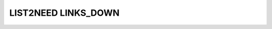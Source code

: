 LIST2NEED LINKS_DOWN
====================


.. list2need::
   :types: story, spec, test
   :links-down: checks, triggers, links
   :presentation: standalone
   :delimiter: .

   * (NEED-A)Need example on level 1
     * (NEED-B)Need example on level 2
       * (NEED-C)Need example on level 3




